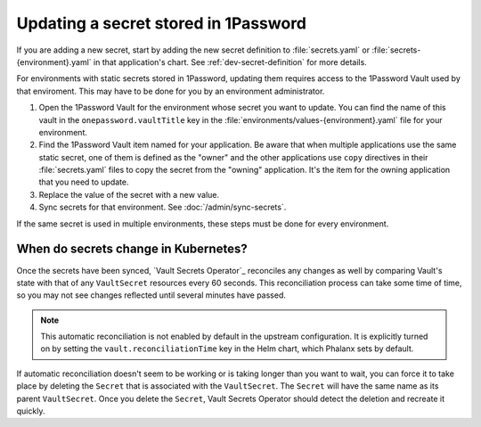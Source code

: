 #####################################
Updating a secret stored in 1Password
#####################################

If you are adding a new secret, start by adding the new secret definition to :file:`secrets.yaml` or :file:`secrets-{environment}.yaml` in that application's chart.
See :ref:`dev-secret-definition` for more details.

For environments with static secrets stored in 1Password, updating them requires access to the 1Password Vault used by that enviroment.
This may have to be done for you by an environment administrator.

#. Open the 1Password Vault for the environment whose secret you want to update.
   You can find the name of this vault in the ``onepassword.vaultTitle`` key in the :file:`environments/values-{environment}.yaml` file for your environment.

#. Find the 1Password Vault item named for your application.
   Be aware that when multiple applications use the same static secret, one of them is defined as the "owner" and the other applications use ``copy`` directives in their :file:`secrets.yaml` files to copy the secret from the "owning" application.
   It's the item for the owning application that you need to update.

#. Replace the value of the secret with a new value.

#. Sync secrets for that environment.
   See :doc:`/admin/sync-secrets`.

If the same secret is used in multiple environments, these steps must be done for every environment.

When do secrets change in Kubernetes?
=====================================

Once the secrets have been synced, `Vault Secrets Operator`_ reconciles any changes as well by comparing Vault's state with that of any ``VaultSecret`` resources every 60 seconds.
This reconciliation process can take some time of time, so you may not see changes reflected until several minutes have passed.

.. note::

   This automatic reconciliation is not enabled by default in the upstream configuration.
   It is explicitly turned on by setting the ``vault.reconciliationTime`` key in the Helm chart, which Phalanx sets by default.

If automatic reconciliation doesn't seem to be working or is taking longer than you want to wait, you can force it to take place by deleting the ``Secret`` that is associated with the ``VaultSecret``.
The ``Secret`` will have the same name as its parent ``VaultSecret``.
Once you delete the ``Secret``, Vault Secrets Operator should detect the deletion and recreate it quickly.
